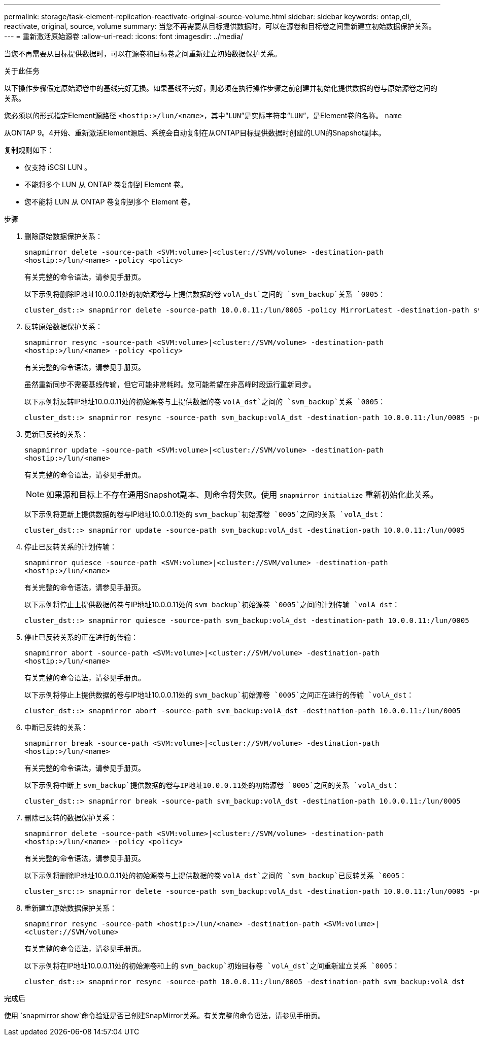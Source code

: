 ---
permalink: storage/task-element-replication-reactivate-original-source-volume.html 
sidebar: sidebar 
keywords: ontap,cli, reactivate, original, source, volume 
summary: 当您不再需要从目标提供数据时，可以在源卷和目标卷之间重新建立初始数据保护关系。 
---
= 重新激活原始源卷
:allow-uri-read: 
:icons: font
:imagesdir: ../media/


[role="lead"]
当您不再需要从目标提供数据时，可以在源卷和目标卷之间重新建立初始数据保护关系。

.关于此任务
以下操作步骤假定原始源卷中的基线完好无损。如果基线不完好，则必须在执行操作步骤之前创建并初始化提供数据的卷与原始源卷之间的关系。

您必须以的形式指定Element源路径 `<hostip:>/lun/<name>`，其中“`LUN`”是实际字符串“`LUN`”，是Element卷的名称。 `name`

从ONTAP 9。4开始、重新激活Element源后、系统会自动复制在从ONTAP目标提供数据时创建的LUN的Snapshot副本。

复制规则如下：

* 仅支持 iSCSI LUN 。
* 不能将多个 LUN 从 ONTAP 卷复制到 Element 卷。
* 您不能将 LUN 从 ONTAP 卷复制到多个 Element 卷。


.步骤
. 删除原始数据保护关系：
+
`snapmirror delete -source-path <SVM:volume>|<cluster://SVM/volume> -destination-path <hostip:>/lun/<name> -policy <policy>`

+
有关完整的命令语法，请参见手册页。

+
以下示例将删除IP地址10.0.0.11处的初始源卷与上提供数据的卷 `volA_dst`之间的 `svm_backup`关系 `0005`：

+
[listing]
----
cluster_dst::> snapmirror delete -source-path 10.0.0.11:/lun/0005 -policy MirrorLatest -destination-path svm_backup:volA_dst
----
. 反转原始数据保护关系：
+
`snapmirror resync -source-path <SVM:volume>|<cluster://SVM/volume> -destination-path <hostip:>/lun/<name> -policy <policy>`

+
有关完整的命令语法，请参见手册页。

+
虽然重新同步不需要基线传输，但它可能非常耗时。您可能希望在非高峰时段运行重新同步。

+
以下示例将反转IP地址10.0.0.11处的初始源卷与上提供数据的卷 `volA_dst`之间的 `svm_backup`关系 `0005`：

+
[listing]
----
cluster_dst::> snapmirror resync -source-path svm_backup:volA_dst -destination-path 10.0.0.11:/lun/0005 -policy MirrorLatest
----
. 更新已反转的关系：
+
`snapmirror update -source-path <SVM:volume>|<cluster://SVM/volume> -destination-path <hostip:>/lun/<name>`

+
有关完整的命令语法，请参见手册页。

+
[NOTE]
====
如果源和目标上不存在通用Snapshot副本、则命令将失败。使用 `snapmirror initialize` 重新初始化此关系。

====
+
以下示例将更新上提供数据的卷与IP地址10.0.0.11处的 `svm_backup`初始源卷 `0005`之间的关系 `volA_dst`：

+
[listing]
----
cluster_dst::> snapmirror update -source-path svm_backup:volA_dst -destination-path 10.0.0.11:/lun/0005
----
. 停止已反转关系的计划传输：
+
`snapmirror quiesce -source-path <SVM:volume>|<cluster://SVM/volume> -destination-path <hostip:>/lun/<name>`

+
有关完整的命令语法，请参见手册页。

+
以下示例将停止上提供数据的卷与IP地址10.0.0.11处的 `svm_backup`初始源卷 `0005`之间的计划传输 `volA_dst`：

+
[listing]
----
cluster_dst::> snapmirror quiesce -source-path svm_backup:volA_dst -destination-path 10.0.0.11:/lun/0005
----
. 停止已反转关系的正在进行的传输：
+
`snapmirror abort -source-path <SVM:volume>|<cluster://SVM/volume> -destination-path <hostip:>/lun/<name>`

+
有关完整的命令语法，请参见手册页。

+
以下示例将停止上提供数据的卷与IP地址10.0.0.11处的 `svm_backup`初始源卷 `0005`之间正在进行的传输 `volA_dst`：

+
[listing]
----
cluster_dst::> snapmirror abort -source-path svm_backup:volA_dst -destination-path 10.0.0.11:/lun/0005
----
. 中断已反转的关系：
+
`snapmirror break -source-path <SVM:volume>|<cluster://SVM/volume> -destination-path <hostip:>/lun/<name>`

+
有关完整的命令语法，请参见手册页。

+
以下示例将中断上 `svm_backup`提供数据的卷与IP地址10.0.0.11处的初始源卷 `0005`之间的关系 `volA_dst`：

+
[listing]
----
cluster_dst::> snapmirror break -source-path svm_backup:volA_dst -destination-path 10.0.0.11:/lun/0005
----
. 删除已反转的数据保护关系：
+
`snapmirror delete -source-path <SVM:volume>|<cluster://SVM/volume> -destination-path <hostip:>/lun/<name> -policy <policy>`

+
有关完整的命令语法，请参见手册页。

+
以下示例将删除IP地址10.0.0.11处的初始源卷与上提供数据的卷 `volA_dst`之间的 `svm_backup`已反转关系 `0005`：

+
[listing]
----
cluster_src::> snapmirror delete -source-path svm_backup:volA_dst -destination-path 10.0.0.11:/lun/0005 -policy MirrorLatest
----
. 重新建立原始数据保护关系：
+
`snapmirror resync -source-path <hostip:>/lun/<name> -destination-path <SVM:volume>|<cluster://SVM/volume>`

+
有关完整的命令语法，请参见手册页。

+
以下示例将在IP地址10.0.0.11处的初始源卷和上的 `svm_backup`初始目标卷 `volA_dst`之间重新建立关系 `0005`：

+
[listing]
----
cluster_dst::> snapmirror resync -source-path 10.0.0.11:/lun/0005 -destination-path svm_backup:volA_dst
----


.完成后
使用 `snapmirror show`命令验证是否已创建SnapMirror关系。有关完整的命令语法，请参见手册页。
